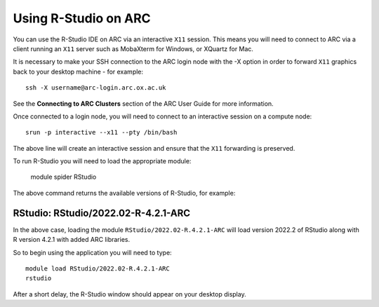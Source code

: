 Using R-Studio on ARC
---------------------
 
You can use the R-Studio IDE on ARC via an interactive ``X11`` session. This means you will need to connect to ARC via a client running an ``X11`` server such
as MobaXterm for Windows, or XQuartz for Mac.
 
It is necessary to make your SSH connection to the ARC login node with the -X option in order to forward ``X11`` graphics back to your desktop machine - for example::
 
  ssh -X username@arc-login.arc.ox.ac.uk
 
See the **Connecting to ARC Clusters** section of the ARC User Guide for more information.
 
Once connected to a login node, you will need to connect to an interactive session on a compute node::
 
  srun -p interactive --x11 --pty /bin/bash
 
The above line will create an interactive session and ensure that the ``X11`` forwarding is preserved.
 
To run R-Studio you will need to load the appropriate module:
 
  module spider RStudio
 
The above command returns the available versions of R-Studio, for example:
 
---------------------------------------------------------------------------------------------------------------------------------------------------------------
  RStudio: RStudio/2022.02-R-4.2.1-ARC
---------------------------------------------------------------------------------------------------------------------------------------------------------------
 
In the above case, loading the module ``RStudio/2022.02-R.4.2.1-ARC`` will load version 2022.2 of RStudio along with R version 4.2.1 with added ARC libraries.
 
So to begin using the application you will need to type::
 
  module load RStudio/2022.02-R.4.2.1-ARC
  rstudio
 
After a short delay, the R-Studio window should appear on your desktop display.

